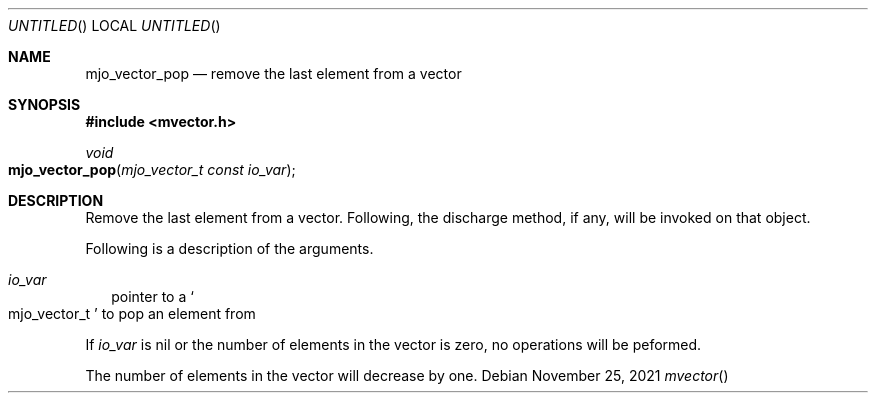 .\"  Copyright (c) 2021 Mark J. Olesen
.\"
.\"  CC BY 4.0
.\"
.\"  This file is licensed under the Creative Commons Attribution 4.0 
.\"  International license.
.\"
.\"  You are free to:
.\"
.\"    Share --- copy and redistribute the material in any medium or format
.\" 
.\"    Adapt --- remix, transform, and build upon the material for any purpose,
.\"              even commercially
.\"
.\"  Under the following terms:
.\"
.\"    Attribution --- You must give appropriate credit, provide a link
.\"                    to the license, and indicate if changes were made. You
.\"                    may do so in any reasonable manner, but not in any way
.\"                    that suggests the licensor endorses you or your use.
.\"
.\"   Full text of this license can be found in 
.\"   '${MJO_EXTRA}/licenses/CC-BY-SA-4.0'or visit 
.\"   'http://creativecommons.org/licenses/by/4.0/' or send a letter 
.\"   to Creative Commons, PO Box 1866, Mountain View, CA 94042, USA.
.\"
.\"  This file is part of mjoextra library
.\"
.Dd November 25, 2021
.Os
.Dt mvector
.Sh NAME
.Nm mjo_vector_pop
.Nd remove the last element from a vector
.Sh SYNOPSIS
.In mvector.h
.Ft void
.Fo mjo_vector_pop
.Fa "mjo_vector_t const io_var"
.Fc
.Sh DESCRIPTION
Remove the last element from a vector. Following, the discharge
method, if any, will be invoked on that object.
.Pp
Following is a description of the arguments.
.Bl -tag -width 5
.It Fa io_var
pointer to a
.So mjo_vector_t Sc
to pop an element from
.El
.Pp
If 
.Fa io_var
is nil
or the number of elements in the vector is zero,
no operations will be peformed.
.Pp
The number of elements in the vector will decrease by one.
